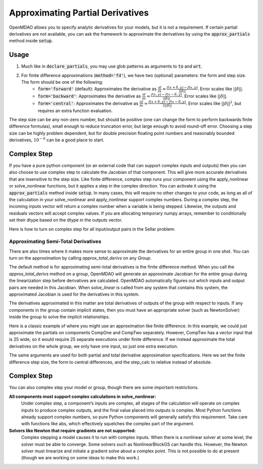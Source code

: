 *********************************
Approximating Partial Derivatives
*********************************

OpenMDAO allows you to specify analytic derivatives for your models, but it is not a requirement.
If certain partial derivatives are not available, you can ask the framework to approximate the
derivatives by using the :code:`approx_partials` method inside :code:`setup`.

.. automethod:: openmdao.core.component.Component.approx_partials
    :noindex:

Usage
-----

1. Much like in :code:`declare_partials`, you may use glob patterns as arguments to :code:`to` and :code:`wrt`.

.. embed-test::
    openmdao.jacobians.tests.test_jacobian_features.TestJacobianForDocs.test_fd_glob

2. For finite difference approximations (:code:`method='fd'`), we have two (optional) parameters: the form and step size. The form should be one of the following:
        - :code:`form='forward'` (default): Approximates the derivative as :math:`\displaystyle\frac{\partial f}{\partial x} \approx \frac{f(x+\delta, y) - f(x,y)}{||\delta||}`. Error scales like :math:`||\delta||`.
        - :code:`form='backward'`: Approximates the derivative as :math:`\displaystyle\frac{\partial f}{\partial x} \approx \frac{f(x,y) - f(x-\delta, y) }{||\delta||}`. Error scales like :math:`||\delta||`.
        - :code:`form='central'`: Approximates the derivative as :math:`\displaystyle\frac{\partial f}{\partial x} \approx \frac{f(x+\delta, y) - f(x-\delta,y)}{2||\delta||}`. Error scales like :math:`||\delta||^2`, but requires an extra function evaluation.

The step size can be any non-zero number, but should be positive (one can change the form to perform backwards finite difference formulas), small enough to reduce truncation error, but large enough to avoid round-off error. Choosing a step size can be highly problem dependent, but for double precision floating point numbers and reasonably bounded derivatives, :math:`10^{-6}` can be a good place to start.

.. embed-test::
    openmdao.jacobians.tests.test_jacobian_features.TestJacobianForDocs.test_fd_options

Complex Step
------------

If you have a pure python component (or an external code that can support complex inputs and outputs) then you can also choose to use
complex step to calculate the Jacobian of that component. This will give more accurate derivatives that are insensitive to the step size.
Like finite difference, complex step runs your component using the apply_nonlinear or solve_nonlinear functions, but it applies a step
in the complex direction. You can activate it using the :code:`approx_partials` method inside :code:`setup`. In many cases, this will
require no other changes to your code, as long as all of the calculation in your solve_nonlinear and apply_nonlinear support complex
numbers. During a complex step, the incoming inputs vector will return a complex number when a variable is being stepped.
Likewise, the outputs and residuals vectors will accept complex values. If you are allocating temporary numpy arrays, remember to
conditionally set their dtype based on the dtype in the outputs vector.

Here is how to turn on complex step for all input/output pairs in the Sellar problem:

.. embed-code::
    openmdao.test_suite.components.sellar_feature.SellarDis1CS

.. embed-code::
    openmdao.test_suite.components.sellar_feature.SellarDis2CS


Approximating Semi-Total Derivatives
====================================

There are also times where it makes more sense to approximate the derivatives for an entire group in one shot. You can turn on
the approximation by calling `approx_total_derivs` on any `Group`.

.. automethod:: openmdao.core.group.Group.approx_total_derivs
    :noindex:

The default method is for approximating semi-total derivatives is the finite difference method. When you call the `approx_total_derivs` method on a group, OpenMDAO will
generate an approximate Jacobian for the entire group during the linearization step before derivatives are calculated. OpenMDAO automatically figures out
which inputs and output pairs are needed in this Jacobian. When `solve_linear` is called from any system that contains this system, the approximated Jacobian
is used for the derivatives in this system.

The derivatives approximated in this matter are total derivatives of outputs of the group with respect to inputs. If any components in the group contain
implicit states, then you must have an appropriate solver (such as NewtonSolver) inside the group to solve the implicit relationships.

Here is a classic example of where you might use an approximation like finite difference. In this example, we could just
approximate the partials on components CompOne and CompTwo separately. However, CompTwo has a vector input that is 25 wide,
so it would require 25 separate executions under finite difference. If we instead approximate the total derivatives on the
whole group, we only have one input, so just one extra execution.

.. embed-test::
    openmdao.core.tests.test_approx_derivs.ApproxTotalsFeature.test_basic

The same arguments are used for both partial and total derivative approximation specifications. Here we set the finite difference
step size, the form to central differences, and the step_calc to relative instead of absolute.

.. embed-test::
    openmdao.core.tests.test_approx_derivs.ApproxTotalsFeature.test_arguments

Complex Step
------------

You can also complex step your model or group, though there are some important restrictions.

**All components must support complex calculations in solve_nonlinear:**
  Under complex step, a component’s inputs are complex, all stages of the calculation will operate on complex inputs to produce
  complex outputs, and the final value placed into outputs is complex. Most Python functions already support complex numbers, so pure
  Python components will generally satisfy this requirement. Take care with functions like abs, which effectively squelches the complex
  part of the argument.

**Solvers like Newton that require gradients are not supported:**
  Complex stepping a model causes it to run with complex inputs. When there is a nonlinear solver at some level, the solver must be
  able to converge. Some solvers such as NonlinearBlockGS can handle this. However, the Newton solver must linearize and initiate a
  gradient solve about a complex point. This is not possible to do at present (though we are working on some ideas to make this work.)

.. embed-test::
    openmdao.core.tests.test_approx_derivs.ApproxTotalsFeature.test_basic_cs